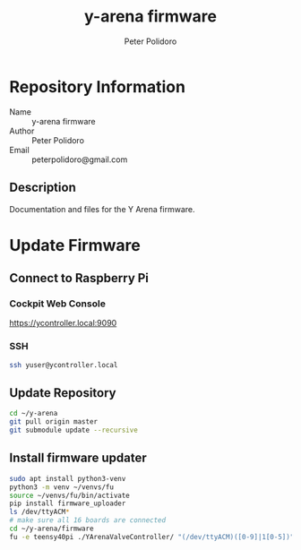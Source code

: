 #+TITLE: y-arena firmware
#+AUTHOR: Peter Polidoro
#+EMAIL: peterpolidoro@gmail.com

* Repository Information
  - Name :: y-arena firmware
  - Author :: Peter Polidoro
  - Email :: peterpolidoro@gmail.com

** Description

   Documentation and files for the Y Arena firmware.

* Update Firmware

** Connect to Raspberry Pi

*** Cockpit Web Console

    https://ycontroller.local:9090

*** SSH

    #+BEGIN_SRC sh
      ssh yuser@ycontroller.local
    #+END_SRC

** Update Repository

   #+BEGIN_SRC sh
     cd ~/y-arena
     git pull origin master
     git submodule update --recursive
   #+END_SRC

** Install firmware updater

   #+BEGIN_SRC sh
     sudo apt install python3-venv
     python3 -m venv ~/venvs/fu
     source ~/venvs/fu/bin/activate
     pip install firmware_uploader
     ls /dev/ttyACM*
     # make sure all 16 boards are connected
     cd ~/y-arena/firmware
     fu -e teensy40pi ./YArenaValveController/ "(/dev/ttyACM)([0-9]|1[0-5])"
   #+END_SRC
